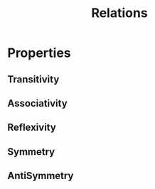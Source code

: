 :PROPERTIES:
:ID:       179b5b39-234a-4d0c-afde-c3b81409760c
:END:
#+title: Relations
#+filetags: :math:

* Properties
** Transitivity
:PROPERTIES:
:ID:       40f40ce6-c25f-4076-ac32-b69dbb5a3b4a
:END:
** Associativity
:PROPERTIES:
:ID:       366f45b6-1942-431b-9e16-7951634ca39e
:END:
** Reflexivity
:PROPERTIES:
:ID:       0c0dbaf8-46aa-4dd6-890f-b14ea4b34b8d
:END:
** Symmetry
:PROPERTIES:
:ID:       66aded20-c17c-49d8-b30f-a08a8fce4ffd
:END:
** AntiSymmetry
:PROPERTIES:
:ID:       56422537-b8a0-4f45-8837-5698bd105c2a
:END:

